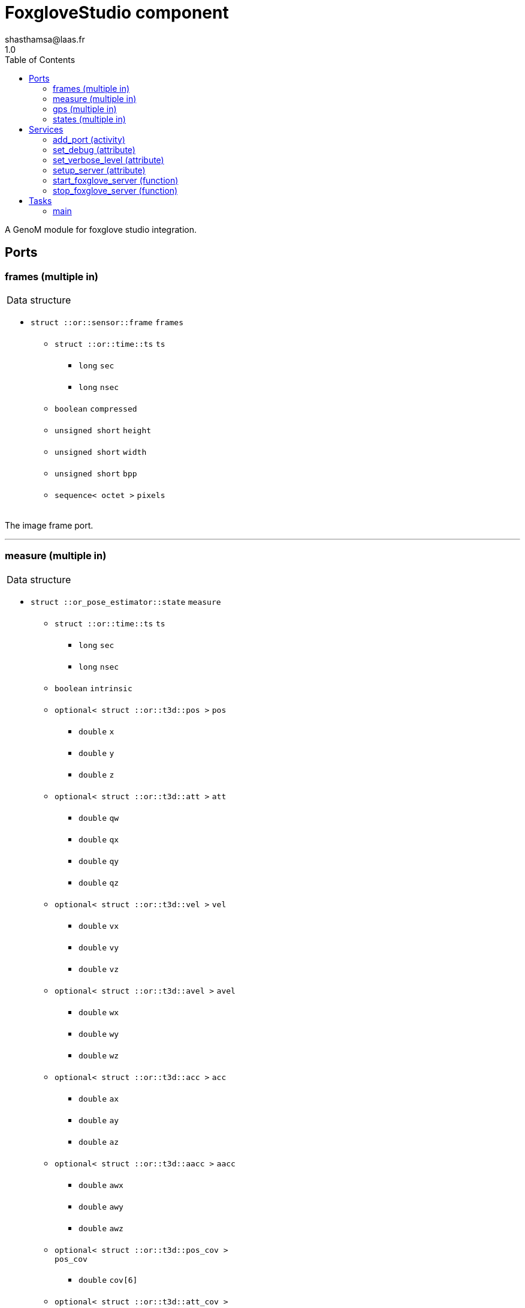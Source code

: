 

// This file was generated from foxglove.gen by the skeleton
// template. Manual changes should be preserved, although they should
// rather be added to the "doc" attributes of the genom objects defined in
// foxglove.gen.

= FoxgloveStudio component
shasthamsa@laas.fr
1.0
:toc: left

// fix default asciidoctor stylesheet issue #2407 and add hr clear rule
ifdef::backend-html5[]
[pass]
++++
<link rel="stylesheet" href="data:text/css,p{font-size: inherit !important}" >
<link rel="stylesheet" href="data:text/css,hr{clear: both}" >
++++
endif::[]


A GenoM module for foxglove studio integration.


== Ports


[[frames]]
=== frames (multiple in)


[role="small", width="50%", float="right", cols="1"]
|===
a|.Data structure
[disc]
 * `struct ::or::sensor::frame` `frames`
 ** `struct ::or::time::ts` `ts`
 *** `long` `sec`
 *** `long` `nsec`
 ** `boolean` `compressed`
 ** `unsigned short` `height`
 ** `unsigned short` `width`
 ** `unsigned short` `bpp`
 ** `sequence< octet >` `pixels`

|===

The image frame port.

'''

[[measure]]
=== measure (multiple in)


[role="small", width="50%", float="right", cols="1"]
|===
a|.Data structure
[disc]
 * `struct ::or_pose_estimator::state` `measure`
 ** `struct ::or::time::ts` `ts`
 *** `long` `sec`
 *** `long` `nsec`
 ** `boolean` `intrinsic`
 ** `optional< struct ::or::t3d::pos >` `pos`
 *** `double` `x`
 *** `double` `y`
 *** `double` `z`
 ** `optional< struct ::or::t3d::att >` `att`
 *** `double` `qw`
 *** `double` `qx`
 *** `double` `qy`
 *** `double` `qz`
 ** `optional< struct ::or::t3d::vel >` `vel`
 *** `double` `vx`
 *** `double` `vy`
 *** `double` `vz`
 ** `optional< struct ::or::t3d::avel >` `avel`
 *** `double` `wx`
 *** `double` `wy`
 *** `double` `wz`
 ** `optional< struct ::or::t3d::acc >` `acc`
 *** `double` `ax`
 *** `double` `ay`
 *** `double` `az`
 ** `optional< struct ::or::t3d::aacc >` `aacc`
 *** `double` `awx`
 *** `double` `awy`
 *** `double` `awz`
 ** `optional< struct ::or::t3d::pos_cov >` `pos_cov`
 *** `double` `cov[6]`
 ** `optional< struct ::or::t3d::att_cov >` `att_cov`
 *** `double` `cov[10]`
 ** `optional< struct ::or::t3d::att_pos_cov >` `att_pos_cov`
 *** `double` `cov[12]`
 ** `optional< struct ::or::t3d::vel_cov >` `vel_cov`
 *** `double` `cov[6]`
 ** `optional< struct ::or::t3d::avel_cov >` `avel_cov`
 *** `double` `cov[6]`
 ** `optional< struct ::or::t3d::acc_cov >` `acc_cov`
 *** `double` `cov[6]`
 ** `optional< struct ::or::t3d::aacc_cov >` `aacc_cov`
 *** `double` `cov[6]`

|===

The sensor measurements.

'''

[[gps]]
=== gps (multiple in)


[role="small", width="50%", float="right", cols="1"]
|===
a|.Data structure
[disc]
 * `struct ::FoxgloveStudio::solution_s` `gps`
 ** `struct ::or::time::ts` `ts`
 *** `long` `sec`
 *** `long` `nsec`
 ** `struct ::or::time::ts` `utc`
 *** `long` `sec`
 *** `long` `nsec`
 ** `enum ::FoxgloveStudio::fix_s` `fix` ∈ { `fix_none`, `fix_interp`, `fix_single`, `fix_diff`, `fix_rtk_float`, `fix_rtk`, `fix_fixed` }
 ** `struct ::FoxgloveStudio::llh_s` `llh`
 *** `double` `latitude`
 *** `double` `longitude`
 *** `double` `height`
 ** `struct ::FoxgloveStudio::enu_s` `pos`
 *** `double` `east`
 *** `double` `north`
 *** `double` `up`
 ** `struct ::FoxgloveStudio::enu_s` `pos_sigma`
 *** `double` `east`
 *** `double` `north`
 *** `double` `up`
 ** `struct ::FoxgloveStudio::enu_s` `vel`
 *** `double` `east`
 *** `double` `north`
 *** `double` `up`
 ** `struct ::FoxgloveStudio::enu_s` `vel_sigma`
 *** `double` `east`
 *** `double` `north`
 *** `double` `up`
 ** `unsigned short` `sats`
 ** `unsigned short` `totalsats`
 ** `sequence< struct ::FoxgloveStudio::satlist_s, 8 >` `satlist`
 *** `string<8>` `system`
 *** `sequence< unsigned short, 64 >` `used`
 *** `sequence< unsigned short, 64 >` `unused`

|===

The gps measurements.

'''

[[states]]
=== states (multiple in)


[role="small", width="50%", float="right", cols="1"]
|===
a|.Data structure
[disc]
 * `struct ::or_pose_estimator::state` `states`
 ** `struct ::or::time::ts` `ts`
 *** `long` `sec`
 *** `long` `nsec`
 ** `boolean` `intrinsic`
 ** `optional< struct ::or::t3d::pos >` `pos`
 *** `double` `x`
 *** `double` `y`
 *** `double` `z`
 ** `optional< struct ::or::t3d::att >` `att`
 *** `double` `qw`
 *** `double` `qx`
 *** `double` `qy`
 *** `double` `qz`
 ** `optional< struct ::or::t3d::vel >` `vel`
 *** `double` `vx`
 *** `double` `vy`
 *** `double` `vz`
 ** `optional< struct ::or::t3d::avel >` `avel`
 *** `double` `wx`
 *** `double` `wy`
 *** `double` `wz`
 ** `optional< struct ::or::t3d::acc >` `acc`
 *** `double` `ax`
 *** `double` `ay`
 *** `double` `az`
 ** `optional< struct ::or::t3d::aacc >` `aacc`
 *** `double` `awx`
 *** `double` `awy`
 *** `double` `awz`
 ** `optional< struct ::or::t3d::pos_cov >` `pos_cov`
 *** `double` `cov[6]`
 ** `optional< struct ::or::t3d::att_cov >` `att_cov`
 *** `double` `cov[10]`
 ** `optional< struct ::or::t3d::att_pos_cov >` `att_pos_cov`
 *** `double` `cov[12]`
 ** `optional< struct ::or::t3d::vel_cov >` `vel_cov`
 *** `double` `cov[6]`
 ** `optional< struct ::or::t3d::avel_cov >` `avel_cov`
 *** `double` `cov[6]`
 ** `optional< struct ::or::t3d::acc_cov >` `acc_cov`
 *** `double` `cov[6]`
 ** `optional< struct ::or::t3d::aacc_cov >` `aacc_cov`
 *** `double` `cov[6]`

|===

The pose estimation states.

'''

== Services

[[add_port]]
=== add_port (activity)

[role="small", width="50%", float="right", cols="1"]
|===
a|.Inputs
[disc]
 * `string<128>` `port_name` Genom port name

 * `enum ::FoxgloveStudio::PortType` `port_type` Genom port type ∈ { `or_sensor_frame`, `or_sensor_imu`, `or_sensor_magnetometer`, `or_pose_estimator_state`, `or_sensor_gps` }

a|.Throws
[disc]
 * `exception ::FoxgloveStudio::e_BAD_CONFIG`
 ** `short` `code`
 ** `string<128>` `message`

 * `exception ::FoxgloveStudio::e_BAD_PORT`
 ** `short` `code`
 ** `string<128>` `message`

 * `exception ::FoxgloveStudio::e_OPENCV_ERROR`
 ** `short` `code`
 ** `string<128>` `message`

 * `exception ::FoxgloveStudio::e_OUT_OF_MEM`
 ** `short` `code`
 ** `string<128>` `message`

a|.Context
[disc]
  * In task `<<main>>`
  * Reads port `<<frames>>`
|===

Add a port to the list of ports to be published.

'''

[[set_debug]]
=== set_debug (attribute)

[role="small", width="50%", float="right", cols="1"]
|===
a|.Inputs
[disc]
 * `boolean` `debug` (default `"0"`) Enable debug (default: false)

|===

Set the debug mode.

'''

[[set_verbose_level]]
=== set_verbose_level (attribute)

[role="small", width="50%", float="right", cols="1"]
|===
a|.Inputs
[disc]
 * `octet` `verbose_level` (default `"0"`) Verbose level

|===

Set the verbose level.

'''

[[setup_server]]
=== setup_server (attribute)

[role="small", width="50%", float="right", cols="1"]
|===
a|.Inputs
[disc]
 * `string` `server_ip` (default `"0.0.0.0"`) Websocket server ip

 * `unsigned short` `server_port` (default `"8765"`) Websocket server port

|===

Setup the websocket connection.

'''

[[start_foxglove_server]]
=== start_foxglove_server (function)

[role="small", width="50%", float="right", cols="1"]
|===
a|.Throws
[disc]
 * `exception ::FoxgloveStudio::e_BAD_CONFIG`
 ** `short` `code`
 ** `string<128>` `message`

 * `exception ::FoxgloveStudio::e_BAD_PORT`
 ** `short` `code`
 ** `string<128>` `message`

 * `exception ::FoxgloveStudio::e_OPENCV_ERROR`
 ** `short` `code`
 ** `string<128>` `message`

 * `exception ::FoxgloveStudio::e_OUT_OF_MEM`
 ** `short` `code`
 ** `string<128>` `message`

|===

Start the foxglove server.

'''

[[stop_foxglove_server]]
=== stop_foxglove_server (function)

[role="small", width="50%", float="right", cols="1"]
|===
a|.Inputs
[disc]
 * `string` `server_ip` (default `"0.0.0.0"`) Websocket server ip

 * `unsigned short` `server_port` (default `"8765"`) Websocket server port

a|.Throws
[disc]
 * `exception ::FoxgloveStudio::e_BAD_CONFIG`
 ** `short` `code`
 ** `string<128>` `message`

 * `exception ::FoxgloveStudio::e_BAD_PORT`
 ** `short` `code`
 ** `string<128>` `message`

 * `exception ::FoxgloveStudio::e_OPENCV_ERROR`
 ** `short` `code`
 ** `string<128>` `message`

 * `exception ::FoxgloveStudio::e_OUT_OF_MEM`
 ** `short` `code`
 ** `string<128>` `message`

|===

Stop the foxglove server.

'''

== Tasks

[[main]]
=== main

[role="small", width="50%", float="right", cols="1"]
|===
a|.Context
[disc]
  * Free running
* Reads port `<<frames>>`
* Reads port `<<measure>>`
* Reads port `<<gps>>`
* Reads port `<<states>>`
a|.Throws
[disc]
 * `exception ::FoxgloveStudio::e_BAD_CONFIG`
 ** `short` `code`
 ** `string<128>` `message`

 * `exception ::FoxgloveStudio::e_BAD_PORT`
 ** `short` `code`
 ** `string<128>` `message`

 * `exception ::FoxgloveStudio::e_OPENCV_ERROR`
 ** `short` `code`
 ** `string<128>` `message`

 * `exception ::FoxgloveStudio::e_OUT_OF_MEM`
 ** `short` `code`
 ** `string<128>` `message`

|===

Publish to foxglove studio.

'''
